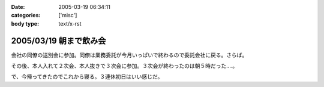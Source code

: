 :date: 2005-03-19 06:34:11
:categories: ['misc']
:body type: text/x-rst

=======================
2005/03/19 朝まで飲み会
=======================

会社の同僚の送別会に参加。同僚は業務委託が今月いっぱいで終わるので委託会社に戻る。さらば。

その後、本人入れて２次会、本人抜きで３次会に参加。３次会が終わったのは朝５時だった‥‥。

で、今帰ってきたのでこれから寝る。３連休初日はいい感じだ。



.. :extend type: text/plain
.. :extend:


.. :comments:
.. :comment id: 2005-11-28.4832270756
.. :title: Re: 朝まで飲み会
.. :author: コイ
.. :date: 2005-03-19 23:10:37
.. :email: 
.. :url: 
.. :body:
.. うあ。
.. 朝までだったんですか。お疲れさまです。
.. ボクは21日ビッグサイトでLive。
.. 22日は有給休暇で通院な予定調和です。
.. 皆様に宜しく。m(_ _)m
.. 
.. 
.. :comments:
.. :comment id: 2005-11-28.4833426372
.. :title: Re: 朝まで飲み会
.. :author: 清水川
.. :date: 2005-03-20 11:17:33
.. :email: taka@freia.jp
.. :url: 
.. :body:
.. 結局土曜日はほとんど寝てました。ぐー。
